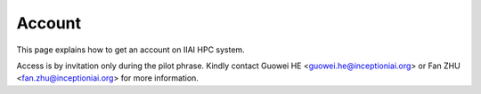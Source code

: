 Account
==================

This page explains how to get an account on IIAI HPC system.

Access is by invitation only during the pilot phrase. Kindly contact Guowei HE <guowei.he@inceptioniai.org> or Fan ZHU <fan.zhu@inceptioniai.org> for more information.
